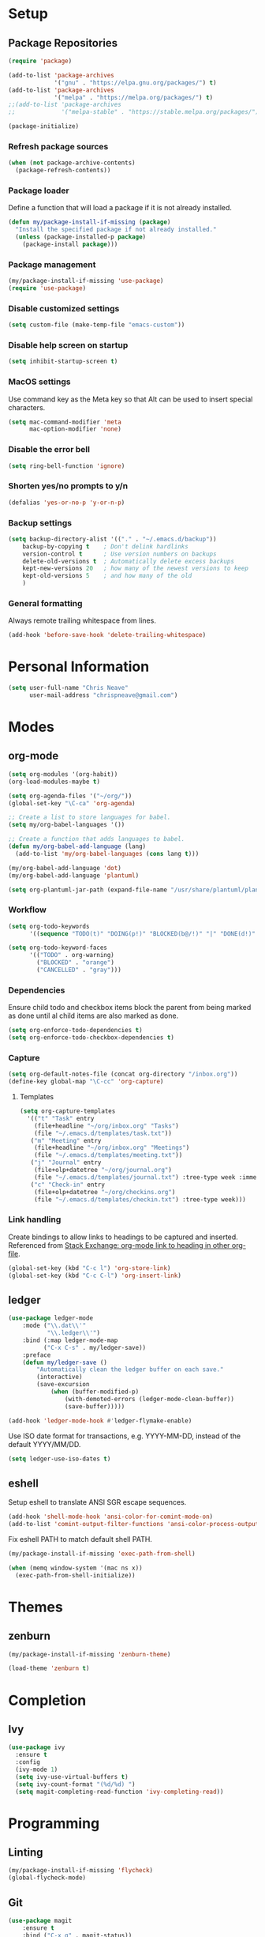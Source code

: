 * Setup
** Package Repositories

#+BEGIN_SRC emacs-lisp
(require 'package)

(add-to-list 'package-archives
             '("gnu" . "https://elpa.gnu.org/packages/") t)
(add-to-list 'package-archives
             '("melpa" . "https://melpa.org/packages/") t)
;;(add-to-list 'package-archives
;;             '("melpa-stable" . "https://stable.melpa.org/packages/") t)

(package-initialize)
#+END_SRC

*** Refresh package sources

#+BEGIN_SRC emacs-lisp
(when (not package-archive-contents)
  (package-refresh-contents))
#+END_SRC

*** Package loader

Define a function that will load a package if it is not already installed.

#+BEGIN_SRC emacs-lisp
(defun my/package-install-if-missing (package)
  "Install the specified package if not already installed."
  (unless (package-installed-p package)
    (package-install package)))
#+END_SRC

*** Package management

#+BEGIN_SRC emacs-lisp
(my/package-install-if-missing 'use-package)
(require 'use-package)
#+END_SRC

*** Disable customized settings

#+BEGIN_SRC emacs-lisp
(setq custom-file (make-temp-file "emacs-custom"))
#+END_SRC

*** Disable help screen on startup

#+BEGIN_SRC emacs-lisp
(setq inhibit-startup-screen t)
#+END_SRC

*** MacOS settings

Use command key as the Meta key so that Alt can be used to insert special characters.

#+BEGIN_SRC emacs-lisp
(setq mac-command-modifier 'meta
      mac-option-modifier 'none)
#+END_SRC

*** Disable the error bell

#+BEGIN_SRC emacs-lisp
(setq ring-bell-function 'ignore)
#+END_SRC

*** Shorten yes/no prompts to y/n

#+BEGIN_SRC emacs-lisp
(defalias 'yes-or-no-p 'y-or-n-p)
#+END_SRC

*** Backup settings

#+BEGIN_SRC emacs-lisp
(setq backup-directory-alist '(("." . "~/.emacs.d/backup"))
    backup-by-copying t    ; Don't delink hardlinks
    version-control t      ; Use version numbers on backups
    delete-old-versions t  ; Automatically delete excess backups
    kept-new-versions 20   ; how many of the newest versions to keep
    kept-old-versions 5    ; and how many of the old
    )
#+END_SRC

*** General formatting

Always remote trailing whitespace from lines.

#+BEGIN_SRC emacs-lisp
(add-hook 'before-save-hook 'delete-trailing-whitespace)
#+END_SRC

* Personal Information

#+BEGIN_SRC emacs-lisp
(setq user-full-name "Chris Neave"
      user-mail-address "chrispneave@gmail.com")
#+END_SRC
* Modes
** org-mode

#+BEGIN_SRC emacs-lisp
(setq org-modules '(org-habit))
(org-load-modules-maybe t)

(setq org-agenda-files '("~/org/"))
(global-set-key "\C-ca" 'org-agenda)

;; Create a list to store languages for babel.
(setq my/org-babel-languages '())

;; Create a function that adds languages to babel.
(defun my/org-babel-add-language (lang)
  (add-to-list 'my/org-babel-languages (cons lang t)))

(my/org-babel-add-language 'dot)
(my/org-babel-add-language 'plantuml)

(setq org-plantuml-jar-path (expand-file-name "/usr/share/plantuml/plantuml.jar"))
#+END_SRC

*** Workflow

#+BEGIN_SRC emacs-lisp
(setq org-todo-keywords
      '((sequence "TODO(t)" "DOING(p!)" "BLOCKED(b@/!)" "|" "DONE(d!)" "CANCELLED(c@)")))

(setq org-todo-keyword-faces
      '(("TODO" . org-warning)
        ("BLOCKED" . "orange")
        ("CANCELLED" . "gray")))
#+END_SRC

*** Dependencies

Ensure child todo and checkbox items block the parent from being marked as done until al child items are also marked as done.

#+BEGIN_SRC emacs-lisp
(setq org-enforce-todo-dependencies t)
(setq org-enforce-todo-checkbox-dependencies t)
#+END_SRC

*** Capture

#+BEGIN_SRC emacs-lisp
(setq org-default-notes-file (concat org-directory "/inbox.org"))
(define-key global-map "\C-cc" 'org-capture)
#+END_SRC

**** Templates

#+BEGIN_SRC emacs-lisp
(setq org-capture-templates
  '(("t" "Task" entry
    (file+headline "~/org/inbox.org" "Tasks")
    (file "~/.emacs.d/templates/task.txt"))
   ("m" "Meeting" entry
    (file+headline "~/org/inbox.org" "Meetings")
    (file "~/.emacs.d/templates/meeting.txt"))
   ("j" "Journal" entry
    (file+olp+datetree "~/org/journal.org")
    (file "~/.emacs.d/templates/journal.txt") :tree-type week :immediate-finish t)
   ("c" "Check-in" entry
    (file+olp+datetree "~/org/checkins.org")
    (file "~/.emacs.d/templates/checkin.txt") :tree-type week)))
#+END_SRC

*** Link handling

Create bindings to allow links to headings to be captured and inserted. Referenced from [[https://emacs.stackexchange.com/a/19609/20677][Stack Exchange: org-mode link to heading in other org-file]].

#+BEGIN_SRC emacs-lisp
(global-set-key (kbd "C-c l") 'org-store-link)
(global-set-key (kbd "C-c C-l") 'org-insert-link)
#+END_SRC

** ledger

#+BEGIN_SRC emacs-lisp
(use-package ledger-mode
    :mode ("\\.dat\\'"
           "\\.ledger\\'")
    :bind (:map ledger-mode-map
          ("C-x C-s" . my/ledger-save))
    :preface
    (defun my/ledger-save ()
        "Automatically clean the ledger buffer on each save."
        (interactive)
        (save-excursion
            (when (buffer-modified-p)
                (with-demoted-errors (ledger-mode-clean-buffer))
                (save-buffer)))))

(add-hook 'ledger-mode-hook #'ledger-flymake-enable)
#+END_SRC

Use ISO date format for transactions, e.g. YYYY-MM-DD, instead of the default YYYY/MM/DD.

#+BEGIN_SRC emacs-lisp
(setq ledger-use-iso-dates t)
#+END_SRC

** eshell

Setup eshell to translate ANSI SGR escape sequences.

#+BEGIN_SRC emacs-lisp
(add-hook 'shell-mode-hook 'ansi-color-for-comint-mode-on)
(add-to-list 'comint-output-filter-functions 'ansi-color-process-output)
#+END_SRC

Fix eshell PATH to match default shell PATH.

#+BEGIN_SRC emacs-lisp
(my/package-install-if-missing 'exec-path-from-shell)

(when (memq window-system '(mac ns x))
  (exec-path-from-shell-initialize))
#+END_SRC

* Themes
** zenburn

#+BEGIN_SRC emacs-lisp
(my/package-install-if-missing 'zenburn-theme)

(load-theme 'zenburn t)
#+END_SRC

* Completion
** Ivy

#+BEGIN_SRC emacs-lisp
(use-package ivy
  :ensure t
  :config
  (ivy-mode 1)
  (setq ivy-use-virtual-buffers t)
  (setq ivy-count-format "(%d/%d) ")
  (setq magit-completing-read-function 'ivy-completing-read))
#+END_SRC

* Programming
** Linting

#+BEGIN_SRC emacs-lisp
(my/package-install-if-missing 'flycheck)
(global-flycheck-mode)
#+END_SRC

** Git

#+BEGIN_SRC emacs-lisp
(use-package magit
    :ensure t
    :bind ("C-x g" . magit-status))
#+END_SRC

Display line changes in buffer gutter.

#+BEGIN_SRC emacs-lisp
(use-package git-gutter
    :ensure t
    :config
    (global-git-gutter-mode 't)
    :diminish git-gutter-mode)
#+END_SRC

Timemachine for stepping through file commit history.

#+BEGIN_SRC emacs-lisp
(use-package git-timemachine
    :ensure t)
#+END_SRC

** editorconfig

#+BEGIN_SRC emacs-lisp
(use-package editorconfig
  :ensure t
  :config
  (editorconfig-mode 1))
#+END_SRC

** Languages
*** Python

 #+BEGIN_SRC emacs-lisp
 (my/package-install-if-missing 'elpy)

 (elpy-enable)

 (my/org-babel-add-language 'python)
 #+END_SRC

*** Javascript

#+BEGIN_SRC emacs-lisp
(my/package-install-if-missing 'js2-mode)

(add-to-list 'auto-mode-alist '("\\.js\\'" . js2-mode))

(my/package-install-if-missing 'add-node-modules-path)

(eval-after-load 'js2-mode
  '(add-hook 'js2-mode-hook #'add-node-modules-path))

(my/package-install-if-missing 'prettier-js)
;;(require 'prettier-js)
(add-hook 'js2-mode-hook 'prettier-js-mode)

;; Disable jshint in favour of eslint.
(setq-default flycheck-disabled-checkers
  (append flycheck-disabled-checkers
    '(javascript-jshint)))

;; use local eslint from node_modules before global
;; http://emacs.stackexchange.com/questions/21205/flycheck-with-file-relative-eslint-executable
(defun my/use-eslint-from-node-modules ()
  (let* ((root (locate-dominating-file
                (or (buffer-file-name) default-directory)
                "node_modules"))
         (eslint (and root
                      (expand-file-name "node_modules/eslint/bin/eslint.js"
                                        root))))
    (when (and eslint (file-executable-p eslint))
      (setq-local flycheck-javascript-eslint-executable eslint))))

(add-hook 'flycheck-mode-hook #'my/use-eslint-from-node-modules)
#+END_SRC

*** JSON

#+BEGIN_SRC emacs-lisp
(use-package json-mode
  :ensure t
  :config)
#+END_SRC

*** Rust

#+BEGIN_SRC emacs-lisp
(use-package rust-mode
  :ensure t
  :config)

(setq rust-format-on-save t)
#+END_SRC

** Line numbers

#+BEGIN_SRC emacs-lisp
(setq linum-format "%d ")

(add-hook 'js2-mode-hook 'linum-mode)
(add-hook 'json-mode-hook 'linum-mode)
(add-hook 'python-mode-hook 'linum-mode)
#+END_SRC

* Customization

Define a function that will load the specified file if it exists.

#+BEGIN_SRC emacs-lisp
(defun my/load-file-maybe (filename)
    (if (file-exists-p filename)
        (load-file filename)))
#+END_SRC

* Babel Languages

#+BEGIN_SRC emacs-lisp
(org-babel-do-load-languages 'org-babel-load-languages my/org-babel-languages)
#+END_SRC

